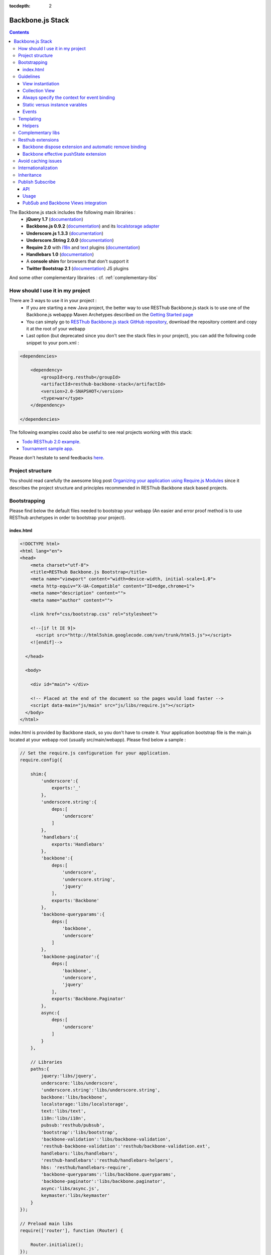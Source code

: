 :tocdepth: 2

=================
Backbone.js Stack
=================

.. contents::
   :depth: 3
   
The Backbone.js stack includes the following main librairies :
    * **jQuery 1.7** (`documentation <http://docs.jquery.com/Main_Page>`_)
    * **Backbone.js 0.9.2** (`documentation <http://documentcloud.github.com/backbone/>`_) and its `localstorage adapter 
      <http://documentcloud.github.com/backbone/docs/backbone-localstorage.html>`_
    * **Underscore.js 1.3.3** (`documentation <http://documentcloud.github.com/underscore/>`_)
    * **Underscore.String 2.0.0** (`documentation <https://github.com/epeli/underscore.string#readme>`_)
    * **Require 2.0** with `i18n <http://requirejs.org/docs/api.html#i18n>`_ and `text <http://requirejs.org/docs/api.html#text>`_ plugins 
      (`documentation <http://requirejs.org/docs/api.html>`_)
    * **Handlebars 1.0** (`documentation <http://handlebarsjs.com>`_)
    * A **console shim** for browsers that don't support it
    * **Twitter Bootstrap 2.1** (`documentation <http://twitter.github.com/bootstrap/>`_) JS plugins
    
And some other complementary librairies : cf. :ref:`complementary-libs`

How should I use it in my project
=================================

There are 3 ways to use it in your project :
    * If you are starting a new Java project, the better way to use RESThub Backbone.js stack is to use one of the Backbone.js webappp 
      Maven Archetypes described on the `Getting Started page <getting-started.html>`_
    * You can simply go to `RESThub Backbone.js stack GitHub repository <https://github.com/resthub/resthub-backbone-stack>`_, download the 
      repository content and copy it at the root of your webapp
    * Last option (but deprecated since you don't see the stack files in your project), you can add the following code snippet to your pom.xml :

.. code-block:: xml

    <dependencies>
    
        <dependency>
            <groupId>org.resthub</groupId>
            <artifactId>resthub-backbone-stack</artifactId>
            <version>2.0-SNAPSHOT</version>
            <type>war</type>
        </dependency>

    </dependencies>

The following examples could also be useful to see real projects working with this stack:

- `Todo RESThub 2.0 example <http://github.com/resthub/todo-example>`_.
- `Tournament sample app <http://github.com/bmeurant/tournament-front>`_.

Please don't hesitate to send feedbacks `here <https://github.com/resthub/resthub-backbone-stack/issues>`_.

Project structure
=================

You should read carefully the awesome blog post `Organizing your application using Require.js Modules 
<http://backbonetutorials.com/organizing-backbone-using-modules/>`_ since it describes the project structure and principles recommended in RESThub Backbone stack based projects.

Bootstrapping
=============

Please find below the default files needed to bootstrap your webapp (An easier and error proof method is to use RESThub archetypes in 
order to bootstrap your project).

index.html
----------

.. code-block:: html

    <!DOCTYPE html>
    <html lang="en">
    <head>
        <meta charset="utf-8">
        <title>RESThub Backbone.js Bootstrap</title>
        <meta name="viewport" content="width=device-width, initial-scale=1.0">
        <meta http-equiv="X-UA-Compatible" content="IE=edge,chrome=1">
        <meta name="description" content="">
        <meta name="author" content="">

        <link href="css/bootstrap.css" rel="stylesheet">

        <!--[if lt IE 9]>
          <script src="http://html5shim.googlecode.com/svn/trunk/html5.js"></script>
        <![endif]-->

      </head>

      <body>
        
        <div id="main"> </div>
        
        <!-- Placed at the end of the document so the pages would load faster -->
        <script data-main="js/main" src="js/libs/require.js"></script>
      </body>
    </html>


index.html is provided by Backbone stack, so you don't have to create it. Your application bootstrap file is the main.js located 
at your webapp root (usually src/main/webapp). Please find below a sample :

.. code-block:: javascript

   // Set the require.js configuration for your application.
   require.config({

       shim:{
           'underscore':{
               exports:'_'
           },
           'underscore.string':{
               deps:[
                   'underscore'
               ]
           },
           'handlebars':{
               exports:'Handlebars'
           },
           'backbone':{
               deps:[
                   'underscore',
                   'underscore.string',
                   'jquery'
               ],
               exports:'Backbone'
           },
           'backbone-queryparams':{
               deps:[
                   'backbone',
                   'underscore'
               ]
           },
           'backbone-paginator':{
               deps:[
                   'backbone',
                   'underscore',
                   'jquery'
               ],
               exports:'Backbone.Paginator'
           },
           async:{
               deps:[
                   'underscore'
               ]
           }
       },

       // Libraries
       paths:{
           jquery:'libs/jquery',
           underscore:'libs/underscore',
           'underscore.string':'libs/underscore.string',
           backbone:'libs/backbone',
           localstorage:'libs/localstorage',
           text:'libs/text',
           i18n:'libs/i18n',
           pubsub:'resthub/pubsub',
           'bootstrap':'libs/bootstrap',
           'backbone-validation':'libs/backbone-validation',
           'resthub-backbone-validation':'resthub/backbone-validation.ext',
           handlebars:'libs/handlebars',
           'resthub-handlebars':'resthub/handlebars-helpers',
           hbs: 'resthub/handlebars-require',
           'backbone-queryparams':'libs/backbone.queryparams',
           'backbone-paginator':'libs/backbone.paginator',
           async:'libs/async.js',
           keymaster:'libs/keymaster'
       }
   });

   // Preload main libs
   require(['router'], function (Router) {

       Router.initialize();
   });
   
- **shim** config is part of `Require 2.0`_ and allows to `Configure the dependencies and exports for older, traditional "browser globals" 
  scripts that do not use define() to declare the dependencies and set a module value`. See `<http://requirejs.org/docs/api.html#config-shim>`_ for details.
- **path** config is also part of Require_ and allows to define paths for libs not found durectly under baseUrl. 
  See `<http://requirejs.org/docs/api.html#config-paths>`_ for details.
- resthub suggests to **preload some libs** that will be used surely as soon the app start (typically backbone itself and our template engine). This mechanism also
  allows us to load other linked libs transparently without having to define it repeatedly (e.g. ``underscore.string`` loading - this libs is strongly correlated
  to ``underscore`` - and merged with it and thus should not have to be defined anymore)

Guidelines
==========

View instantiation
------------------

Backbone views contains an $el attribute that represent the element (a div by default) where the template will be rendered, but it does not provide an attribute that represent the DOM element where the view will be attached.

In order to follow separation of concerns and encapsulation principles, RESThub Backbone stack guideline is to use a this.$root instance variabvle in order to specify where the View will be attached. This will also allow to manage in a nice way View lifecycle (multiple View creation/removal).

You should use the following pattern in all your views :

.. code-block:: javascript

    var MyView = Backbone.View.extend({

        initialize: function(options) {
            this.$root = options.root;
            this.$root.html(this.$el);
            
            /// ...
        },

        // For example
        render: function() {
            this.$el.html(template({
                messages:   messages
            }));
        }
    });
    return MyView;

This allows to avoid to hardcode the root element in the View, since the root is passed as parameter at instantiation :

.. code-block:: javascript
    
    var myView = new MyView({root: $('#content')});

2 remarks :
 * It is important to do this.$root.html(this.$el) in initialize, if you do it in render it will broke delegate events.
 * You can use append() or prepend() instead of html() in the this.$root.html(this.$el) line in collection views for example.

Collection View
---------------

In order to follow with separation of concerns and encapsulation principles, if you need to render a collection with its child elements, you should create a view for the collection and view for the model. The model view should be able to render itself.

You can see more details on the `Todo example <http://github.com/resthub/todo-example>`_ (have a look to TodosView and TodoView).

Always specify the context for event binding
--------------------------------------------

In order to allow automatic cleanup when the View is removed, you should always specify the context when binding model or collection events :

.. code-block:: javascript
    
    // BAD : no context specified won't clean the view on remove
    Todos.on('all', this.render);

    // GOOD : context will allow automatic cleanup of the handler on remove
    Todos.on('all', this.render, this);

You should also specify the model or collection attribute of your View in order to make it works.

Static versus instance varables
-------------------------------

If you want to be able to create different View instances, your have to manage properly the DOM element where the view will be attched as described previously. You also have to use instance variable.

Backbone way of declaring a static color variable :

.. code-block:: javascript

    var MyView = Backbone.View.extend({

        color : '#FF0000',

        initialize: function(options) {
            this.$root = options.root;
            this.$root.html(this.$el);
        }
           
    });
    return MyView;

Backbone way of declaring an instance color variable :

.. code-block:: javascript

    var MyView = Backbone.View.extend({

        initialize: function(options) {
            this.$root = options.root;
            this.$root.html(this.$el);

            this.color = '#FF0000';
        }
           
    });
    return MyView;

Events
------

Backbone default event list is available `here <http://backbonejs.org/#FAQ-events>`_.

.. _templating:

Templating
==========

Client side templating capabilities are based by default on Handlebars_.

Templates are HTML fragments, without the <html>, <header> or <body> tag :

.. code-block:: html

    <div class="todo {{#if done}}done{{/if}}">
        <div class="display">
            <input class="check" type="checkbox" {{#if done}}checked="checked"{{/if}}/>
            <div class="todo-content">{{content}}</div>
            <span class="todo-destroy"></span>
        </div>
        <div class="edit">
            <input class="todo-input" type="text" value="{{content}}" />
        </div>
    </div>

Templates are injected into Views thanks to RequireJS Handlebars plugin, based on RequireJS text plugin. This hbs plugin will automatically retreive and compile your template. So it should be defined in your main.js :

.. code-block:: javascript

    require.config({
        paths: {
            // ...
            text: 'libs/text',
            hbs: 'resthub/handlebars-require'
        }
    });

Sample usage in a Backbone.js View :

.. code-block:: javascript

    define(['jquery', 'backbone', 'handlebars', 'hbs!templates/todo.html'],function($, Backbone, Handlebars, todoTmpl) {
        var TodoView = Backbone.View.extend({

        //... is a list tag.
        tagName:  'li',

        render: function() {
            // todoTmpl a function that take context (labels, model) and return the dynamized output.
            var result = todoTmpl(this.model.toJSON());
            $(this.el).html(result);
            return this;
        }
    });
        
Helpers
-------

**Handlebars Helpers** provided by resthub are documented here: :ref:`handlebars-helpers`

Complementary libs
==================

**Complementary libs** provided by resthub are documented here: :ref:`complementary-libs`

.. _resthub-extensions:

Resthub extensions
==================

For some of suggested embedded libs, resthub provides extensions.

These extensions can be found, as any other custom resthub lib, in ``js/resthub`` directory.

Resthub provides currently these extensions : 

- Backbone extensions :
   - PubSub events declaration integration mechanism in ``Backbone.Views``: cf. :ref:`pubsub-in-views`.
   - Backbone ``dispose`` method extension and automatic el DOM removing binding: cf. :ref:`backbone-dispose`.
   - Backbone effective pushState extension: cf. :ref:`backbone-pushstate`.
   - Basic view extension to automatically populate model from a form :ref:`backbone-form-helper`.
- Handlebars_ helpers extension : Addition of some usefull Handlebars helpers. cf :ref:`handlebars-helpers` and `Github source <http://github.com/resthub/resthub-backbone-stack/blob/master/js/resthub/handlebars-helpers.js>`_.
- Handlebars_ RequireJS plugin in order to retreive and compile automatically Handlebars templates: cf. :ref:`templating`
- `Backbone Validation`_ extensions : Validation callbacks (``valid`` and ``invalid``) extension to provide a native integration 
  with `Twitter Bootstrap`_ form structure (``controls`` and ``control-group``). cf. `Github source <http://github.com/resthub/resthub-backbone-stack/blob/master/js/resthub/backbone-validation.ext.js>`_

To beneficate of these extensions, we suggest you to replace standard lib inclusion in your require define by the explicit inclusion
of these libs.

Backbone extension is an exception because, to facilitate integration, we override standard ``backbone`` to map it to extented backbone file.

e.g.

.. code-block:: javascript

   define([
       'backbone',
       'resthub-handlebars',
       'resthub-backbone-validation'
   ], function (Backbone, Handlebars, BackboneValidation) {
      ...
   });
   
By default, resthub archetype generates view including these extensions instead of original libs. Each extension depends on the original lib.

If you don't want to use these extensions, you only have to use the original lib alone : 

.. code-block:: javascript

   define([
       'backbone-orig'
       'handlebars',
       'backbone-validation'
   ], function (Backbone, Handlebars, BackboneValidation) {
      ...
   });
   
Please note that, as explained before, original backbone distribution is accessible with ``backbone-orig`` path.
   
All extensions paths and shims are defined in ``main.js`` :

.. code-block:: javascript

   paths:{
      ...
      'backbone':'resthub/backbone',
      'backbone-orig':'lib/backbone.ext',
      'backbone-validation':'libs/backbone-validation',
      'resthub-backbone-validation':'resthub/backbone-validation.ext',
      handlebars:'libs/handlebars',
      'resthub-handlebars':'resthub/handlebars-helpers',
      ...
    }

.. _backbone-dispose:
    
Backbone dispose extension and automatic remove binding
-------------------------------------------------------

``Backone.View`` includes now a ``dispose`` method that clean all view, model and collection bindings to properly clean up a view.
This method is called by another View method ``remove`` that also perform a jquery ``view.el`` DOM remove.

Resthub provides two extensions related to this workflow:

1. ``dispose`` extension to add ``Backbone.Validation`` unbind:

   When removing a view and, if ``Backbone.Validation`` is defined, you have also to unbind validation events that call ``validate``,
   ``preValidate`` and ``isValid`` methods.
   
   **This is now automatically done for you by resthub** in ``dispose``.

2. Automatic bind ``dispose`` call on element remove event:

   ``dispose`` method described beside is called by ``remove`` Backbone_ view method. But this method still have to be manually called
   by users (for example in your router).
   
   Resthub offers an extension to this mechanism that listen any removing on the ``view.el`` DOM element and **automatically call dispose
   on remove**. This means that you don't have to manage this workflow anymore and any replacement done in el parent will trigger a dispose call.
   
   i.e. : each time jQuery ``.html(something)``, ``.remove()`` or ``.empty()`` is performed on view el parent or each time a ``remove()`` is done
   on the el itself, **the view will be properly destroyed**.

.. _backbone-pushstate:
   
Backbone effective pushState extension
--------------------------------------

Backbone_ allows ``pushState`` activation that permits usage of real links instead of simple anchors `#`.
PushState offers better navigation experience and better indexation and search engine ranking:

.. code-block:: javascript

   Backbone.history.start({pushState:true, root:"/"});


`root` option allows to ask Backbone_ to define this path as application context;

However, Backbone_ stops here. Direct access to views by url works fine but, each link leads to
**a full reload**! Backbone_ does not intercept html links and it is necessary to implement it ourselves.

Branyen Tim, the creator of `Backbone boilerplate <http://github.com/tbranyen/backbone-boilerplate>`_ proposes the following solution that
resthub integrates in its extensions with a complementary a test to check pushState activation.

If ``Backbone.history`` is started with the ``pushState`` option, **any click on a link will be intercepted and bound to a Backbone navigation instead**. I you want to
provide **external links**, you only have to use the ``data-bypass`` attribute:

.. code-block:: html

   <a data-bypass href="http://github.com/bmeurant/tournament-front" target="_blank">

    
Avoid caching issues
====================

In order to avoid caching issues when, for example, you update your JS or HTML files, you should use the 
`urlArgs RequireJS attribute <http://requirejs.org/docs/api.html#config>`_. You can filter the ${buildNumber} with your build 
tool at each build.


main.js:

.. code-block:: javascript

    require.config({
        paths: {
            // ...
        },
        urlArgs: 'appversion=${buildNumber}''
    });

main.js after filtering:

.. code-block:: javascript

    require.config({
        paths: {
            // ...
        },
        urlArgs: 'appversion=${738792920293847}'
    });

Internationalization
====================

You should never use directly labels or texts in your source files. All labels should be externalized in order to prepare your 
application internationalization. Doing such thing is pretty simple with RESThub Backbone.js stack thanks to `requireJS i18n 
plugin <http://requirejs.org/docs/api.html#i18n>`_.

Please find below the steps needed to internationalize your application.

1. **Configure i18n plugin**

In your main.js file you should define a shortcut path for i18n plugin and the default language for your application :

.. code-block:: javascript

    require.config({
        paths: {
            // ...
            i18n: "libs/i18n"
        },
        locale: localStorage.getItem('locale') || 'en-us'
    });


2. **Define labels**

Create a labels.js file in the js/nls directory, it will contain labels in the default locale used by your application. You 
can change labels.js to another name (messages.js or functionality related name like user.js or product.js) but js/nls is the 
default location. Specify at the same level than the root node the available translations.

Sample js/nls/labels.js file:

.. code-block:: javascript

    define({
        // root is mandatory.
        'root': {
            'titles': {
                'login': 'Login'
            }
        },
        "fr-fr": true
    });

Add translations in subfolders named with the locale, for example js/nls/fr-fr ...
You should always keep the same file name, and the file located at the root will be used by default.

Sample js/nls/fr-fr/labels.js file:

.. code-block:: javascript

    define({
        // root is mandatory.
        'root': {
            'titles': {
                'login': 'Connexion'
            }
        }
    });

3. **Use it**

Add a dependency in the js, typically a View, where you'll need labels. You'll absolutely need to give a scoped variable to 
the result (in this example ``labels``, but you can choose the one you want). 

Prepending 'i18n!' before the file path in the dependency indicates RequireJS to get the file related to the current locale :

.. code-block:: javascript

    define(['i18n!nls/labels'], function(labels) {
        // ...

        render: function() {
            $(this.el).html(this.template(labels));
            return this;
        },

        // ...
    });

In in your html template :

.. code-block:: html

    <div class="title">
        <h1><%= labels.titles.login %></h1>
    </div>

4. **Change locale**

Changing locale require a page reloading, so it is usually implemented with a Backbone.js router configuration like the following one :

.. code-block:: javascript

    define(['backbone'], function(Backbone){
        var AppRouter = Backbone.Router.extend({
            routes: {
                'fr': 'fr',
                'en': 'en'
            },
            fr: function( ){
                var locale = localStorage.getItem('locale');
                if(locale != 'fr-fr') {
                    localStorage.setItem('locale', 'fr-fr'); 
                    location.reload(); 
                }
            },
            en: function( ){
                var locale = localStorage.getItem('locale');
                if(locale != 'en-us') {
                    localStorage.setItem('locale', 'en-us'); 
                    location.reload();
                }
            }
        });

        return AppRouter;
    });

5. **sprintf to the rescue**

Internalionalization can sometimes be tricky since words are not always at the same position depending on the language. In order to make it easier to use, 
RESThub backbone stack include Underscore.String. It contains a sprintf function that you can use for your translations.

You can use the ``_.sprintf()`` function and the ``sprintf`` helper in order to have some replacement in your labels.

labels.js

.. code-block:: javascript

    'root': {
        'clearitem'    : "Clear the completed item",
        'clearitems' : 'Clear %s completed items',
    }

RESThub also provide a ``sprintf`` handlebars helper to use directly in your templates (cf. :ref:`sprintf-helper`), so you can use it easily in your templates:

.. code-block:: html

    {{#ifequals done 1}} {{messages.clearitem}} {{else}} {{sprintf messages.clearitems done}} {{/ifequals}}

Inheritance
===========

As described by `k33g <https://twitter.com/#!/k33g_org>`_ on his `Gist Use Object Model of BackBone <https://gist.github.com/2287018>`_, 
it is possible to reuse Backbone.js extend() function in order to get simple inheritance in Javascript.

.. code-block:: javascript

    // Define an example Kind class
    var Kind = function() {
        this.initialize && this.initialize.apply(this, arguments);
    };
    Kind.extend = Backbone.Model.extend;

    // Create a Human class by extending Kind
    var Human = Kind.extend({
        toString : function() { console.log("hello : ", this); },
        initialize : function (name) {
            console.log("human constructor");
            this.name = name
        }
    });

    // Call parent constructor
    var SomeOne = Human.extend({
        initialize : function(name){
            SomeOne.__super__.initialize.call(this, name);
        }
    });

    // Create an instance of Human class
    var Bob = new Human("Bob");
    Bob.toString();

    // Create an instance of SomeOne class
    var Sam = new SomeOne("Sam");
    Sam.toString();

    // Static members
    var Human = Kind.extend({
        toString : function() { console.log("hello : ", this); },
        initialize : function (name) {
            console.log("human constructor");
            this.name = name
        }
    },{ //Static
        counter : 0,
        getCounter : function() { return this.counter; }
    });

.. _pubsub:
    
Publish Subscribe
=================

Resthub provides publish / subscribe mechanisms over your application with a tiny native ``Backbone.Events`` extension.
Publishing and subscribing are global scopped and allow to communicate between view all over your app.

API
---

``Backbone.Events`` API was not modified : `documentation <http://backbonejs.org/#Events>`_

.. code-block:: javascript
 
   // Bind one or more space separated events, `events`, to a `callback`
   // function. Passing `"all"` will bind the callback to all events fired.
   on: function(events, callback, context);

   // Remove one or many callbacks. If `context` is null, removes all callbacks
   // with that function. If `callback` is null, removes all callbacks for the
   // event. If `events` is null, removes all bound callbacks for all events.
   off: function(events, callback, context);

   // Trigger one or many events, firing all bound callbacks. Callbacks are
   // passed the same arguments as `trigger` is, apart from the event name
   // (unless you're listening on `"all"`, which will cause your callback to
   // receive the true name of the event as the first argument).
   trigger: function(events);

.. _pubsub-usage:   
   
Usage
-----

PubSub component can be accessed globally but we strongly recommend to import it with Require_.

.. code-block:: javascript

   define(['pubsub'], function(Pubsub) {
        
      ...
        
      // subscribe to one event (do not forget this)
      Pubsub.on("!test-event", function () { ... }, this);

      // subscribe to multiple events
      Pubsub.on("!test-event !test-event2", function () { ... }, this);

      // trigger one event
      Pubsub.trigger("!test-event");

      // trigger multiple events
      Pubsub.trigger("!test-event !test-event2");

      // unsubscribe from one event
      Pubsub.off("!test-event");

      // unsubscribe from multiple events
      Pubsub.off("!test-event !test-event2");

      // unsubscribe from all
      Pubsub.off();
        
      ...
        
   }

Because of ``Bacbone.View`` and PubSub integration mechanisms (see below) the prefix ``!`` on first index of any global PubSub event
is **strongly recommended**. 

.. warning::

   Do not follow this convention does not have any impact on PubSub behaviour but prevents usage of integrated Backbone.View
   PubSub events declaration (see below)

.. _pubsub-in-views:
   
PubSub and Backbone Views integration
-------------------------------------

In order to facilitate global PubSub events in Backbone Views, Resthub provides some syntaxic sugar with a ``Backbone.View`` extension.
You will able to beneficiate of this extension as soon as you included Restbu Backbone extension instead of original Backbone lib (cf. :ref:`resthub-extensions`).

Backbone Views events hash parsing has been extended to be capable of declaring global PubSub events as it is already done for DOM events binding. To declare such
global events in your Backbone View, you only have to add it in events hash:

.. code-block:: javascript

   events:{
       // regular DOM event bindings
       "click #btn1":"buttonClicked",
       "click #btn2":"buttonClicked",
       // global PubSub events
       "!global":"globalFired",
       "!global1":"globalFired",
       "!globalParams":"globalFiredParams"
   },
    
Please not that it is mandatory to prefix your global events with ``!`` to differenciate them from DOM events. You will always have to use the ``!`` prefix
to reference events later (see :ref:`pubsub-usage` for samples).

With this mechanism, PubSub subscribings are automatically declared on View construction, as DOM Events : **You don't have to call PubSub.on on these declared events**.
In the same way, PubSub subscribings for this View are automatically removed during a Backbone ``dispose()`` method call : **You don't have either to call PubSub.off 
on these declared events**.

Obviously, this is still possible for you to explicitely call ``on`` and ``off`` in your view on other global events that you don't want to or you can't declare on 
events hash (e.g. for more dynamic needs).

    
.. _Require 2.0: http://requirejs.org
.. _Require: http://requirejs.org
.. _Handlebars: http://handlebarsjs.com
.. _Backbone Validation: http://github.com/thedersen/backbone.validation
.. _Twitter Bootstrap: http://twitter.github.com/bootstrap/
.. _Backbone Paginator: http://addyosmani.github.com/backbone.paginator/
.. _Backbone Query Parameters: http://github.com/jhudson8/backbone-query-parameters
.. _Async: http://github.com/caolan/async/
.. _Keymaster: http://github.com/madrobby/keymaster
.. _Backbone: http://backbonejs.org/
